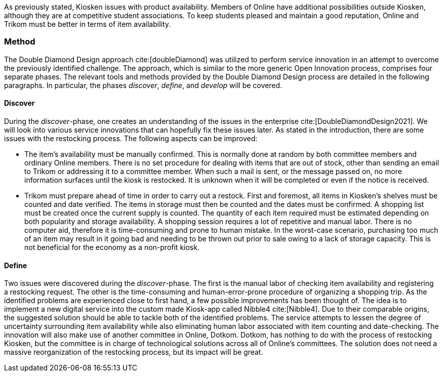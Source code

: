 As previously stated, Kiosken issues with product availability.
Members of Online have additional possibilities outside Kiosken, although they are at competitive student associations.
To keep students pleased and maintain a good reputation, Online and Trikom must be better in terms of item availability. 

=== Method

The Double Diamond Design approach cite:[doubleDiamond]  was utilized to perform service innovation in an attempt to overcome the previously identified challenge.
The approach, which is similar to the more generic Open Innovation process, comprises four separate phases.
The relevant tools and methods provided by the Double Diamond Design process are detailed in the following paragraphs.
In particular, the phases _discover_, _define_, and _develop_ will be covered.

==== Discover
During the _discover_-phase, one creates an understanding of the issues in the enterprise cite:[DoubleDiamondDesign2021].
We will look into various service innovations that can hopefully fix these issues later.
As stated in the introduction, there are some issues with the restocking process.
The following aspects can be improved: 

* The item's availability must be manually confirmed.
This is normally done at random by both committee members and ordinary Online members.
There is no set procedure for dealing with items that are out of stock, other than sending an email to Trikom or addressing it to a committee member.
When such a mail is sent, or the message passed on, no more information surfaces until the kiosk is restocked.
It is unknown when it will be completed or even if the notice is received.

* Trikom must prepare ahead of time in order to carry out a restock.
First and foremost, all items in Kiosken's shelves must be counted and date verified.
The items in storage must then be counted and the dates must be confirmed.
A shopping list must be created once the current supply is counted.
The quantity of each item required must be estimated depending on both popularity and storage availability.
A shopping session requires a lot of repetitive and manual labor.
There is no computer aid, therefore it is time-consuming and prone to human mistake.
In the worst-case scenario, purchasing too much of an item may result in it going bad and needing to be thrown out prior to sale owing to a lack of storage capacity.
This is not beneficial for the economy as a non-profit kiosk. 


==== Define
Two issues were discovered during the _discover_-phase.
The first is the manual labor of checking item availability and registering a restocking request.
The other is the time-consuming and human-error-prone procedure of organizing a shopping trip.
As the identified problems are experienced close to first hand, a few possible improvements has been thought of. 
The idea is to implement a new digital service into the custom made Kiosk-app called Nibble4 cite:[Nibble4].
Due to their comparable origins, the suggested solution should be able to tackle both of the identified problems.
The service attempts to lessen the degree of uncertainty surrounding item availability while also eliminating human labor associated with item counting and date-checking. 
The innovation will also make use of another committee in Online, Dotkom.
Dotkom, has nothing to do with the process of restocking Kiosken, but the committee is in charge of technological solutions across all of Online's committees. 
The solution does not need a massive reorganization of the restocking process, but its impact will be great. 






// |===
// | Expectations |Theory related

// | Describe a service-oriented approach to your enterprise, with one or a few 
// services. (Innovation)

// | How would your enterprise remain agile and innovate? Describe the service 
// idea and how this could innovate your enterprise. Describe the type of 
// innovation w.r.t. the theory; e.g. open or closed innovation, digital, process, 
// etc. Reflect on the type of innovation(s), e.g. is this a service innovation, 
// process, digital or a business innovation? What is the ICT or digital component 
// of the innovation?

// |===

